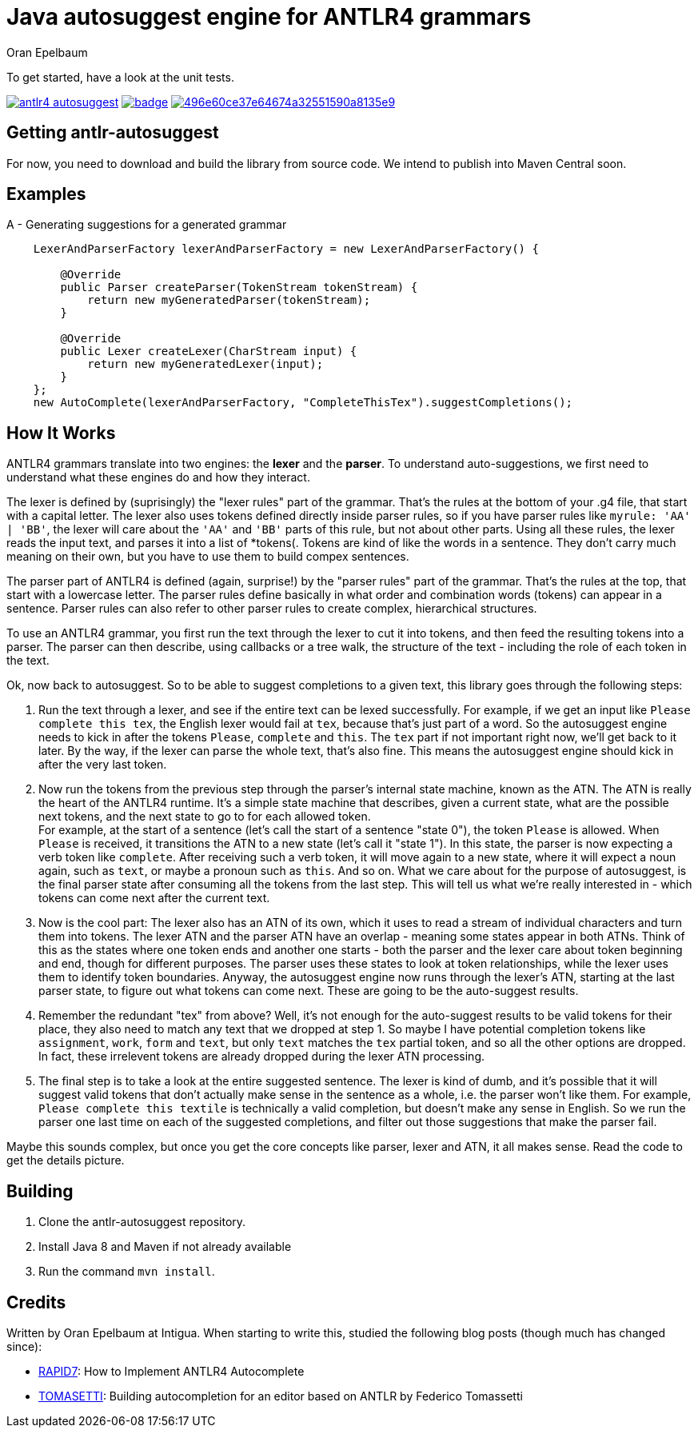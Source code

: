 = Java autosuggest engine for ANTLR4 grammars
Oran Epelbaum
:groupid: com.intigua
:version: 0.0.1-SNAPSHOT
:source-highlighter: pygments

To get started, have a look at the unit tests.

image:https://circleci.com/gh/oranoran/antlr4-autosuggest.svg?style=shield&circle-token=:circle-token[link="https://circleci.com/gh/oranoran/antlr4-autosuggest"] image:https://codecov.io/gh/oranoran/antlr4-autosuggest/branch/master/graph/badge.svg[link="https://codecov.io/gh/oranoran/antlr4-autosuggest"] image:https://api.codacy.com/project/badge/Grade/496e60ce37e64674a32551590a8135e9[link="https://www.codacy.com/app/oranoran/antlr4-autosuggest?utm_source=github.com&amp;utm_medium=referral&amp;utm_content=oranoran/antlr4-autosuggest&amp;utm_campaign=Badge_Grade"]

== Getting antlr-autosuggest

For now, you need to download and build the library from source code.
We intend to publish into Maven Central soon.

== Examples

A - Generating suggestions for a generated grammar

```java

    LexerAndParserFactory lexerAndParserFactory = new LexerAndParserFactory() {

        @Override
        public Parser createParser(TokenStream tokenStream) {
            return new myGeneratedParser(tokenStream);
        }

        @Override
        public Lexer createLexer(CharStream input) {
            return new myGeneratedLexer(input);
        }
    };
    new AutoComplete(lexerAndParserFactory, "CompleteThisTex").suggestCompletions();
```

== How It Works
ANTLR4 grammars translate into two engines: the *lexer* and the *parser*. To understand auto-suggestions, we first need to understand what these engines do and how they interact.

The lexer is defined by (suprisingly) the "lexer rules" part of the grammar. That's the rules at the bottom of your .g4 file, that start with a capital letter.
The lexer also uses tokens defined directly inside parser rules, so if you have parser rules like ```myrule: 'AA' | 'BB'```, the lexer will care about the ```'AA'``` and ```'BB'``` parts of this rule, but not about other parts.
Using all these rules, the lexer reads the input text, and parses it into a list of *tokens(. Tokens are kind of like the words in a sentence. They don't carry much meaning on their own, but you have to use them to build compex sentences.

The parser part of ANTLR4 is defined (again, surprise!) by the "parser rules" part of the grammar. That's the rules at the top, that start with a lowercase letter. The parser rules define basically in what order and combination words (tokens) can appear in a sentence. Parser rules can also refer to other parser rules to create complex, hierarchical structures.

To use an ANTLR4 grammar, you first run the text through the lexer to cut it into tokens, and then feed the resulting tokens into a parser. The parser can then describe, using callbacks or a tree walk, the structure of the text - including the role of each token in the text.

Ok, now back to autosuggest. So to be able to suggest completions to a given text, this library goes through the following steps:

. Run the text through a lexer, and see if the entire text can be lexed successfully. For example, if we get an input like ```Please complete this tex```, the English lexer would fail at ```tex```, because that's just part of a word. So the autosuggest engine needs to kick in after the tokens ```Please```, ```complete``` and ```this```. The ```tex``` part if not important right now, we'll get back to it later. By the way, if the lexer can parse the whole text, that's also fine. This means the autosuggest engine should kick in after the very last token.
. Now run the tokens from the previous step through the parser's internal state machine, known as the ATN. The ATN is really the heart of the ANTLR4 runtime. It's a simple state machine that describes, given a current state, what are the possible next tokens, and the next state to go to for each allowed token. + 
For example, at the start of a sentence (let's call the start of a sentence "state 0"), the token ```Please``` is allowed. When ```Please``` is received, it transitions the ATN to a new state (let's call it "state 1"). In this state, the parser is now expecting a verb token like ```complete```. After receiving such a verb token, it will move again to a new state, where it will expect a noun again, such as ```text```, or maybe a pronoun such as ```this```. And so on. What we care about for the purpose of autosuggest, is the final parser state after consuming all the tokens from the last step. This will tell us what we're really interested in - which tokens can come next after the current text.
. Now is the cool part: The lexer also has an ATN of its own, which it uses to read a stream of individual characters and turn them into tokens. The lexer ATN and the parser ATN have an overlap - meaning some states appear in both ATNs. Think of this as the states where one token ends and another one starts - both the parser and the lexer care about token beginning and end, though for different purposes. The parser uses these states to look at token relationships, while the lexer uses them to identify token boundaries. Anyway, the autosuggest engine now runs through the lexer's ATN, starting at the last parser state, to figure out what tokens can come next. These are going to be the auto-suggest results.
. Remember the redundant "tex" from above? Well, it's not enough for the auto-suggest results to be valid tokens for their place, they also need to match any text that we dropped at step 1. So maybe I have potential completion tokens like ```assignment```, ```work```, ```form``` and ```text```, but only ```text``` matches the ```tex``` partial token, and so all the other options are dropped. In fact, these irrelevent tokens are already dropped during the lexer ATN processing.
. The final step is to take a look at the entire suggested sentence. The lexer is kind of dumb, and it's possible that it will suggest valid tokens that don't actually make sense in the sentence as a whole, i.e. the parser won't like them. For example, ```Please complete this textile``` is technically a valid completion, but doesn't make any sense in English. So we run the parser one last time on each of the suggested completions, and filter out those suggestions that make the parser fail.

Maybe this sounds complex, but once you get the core concepts like parser, lexer and ATN, it all makes sense. Read the code to get the details picture.

== Building
. Clone the antlr-autosuggest repository.
. Install Java 8 and Maven if not already available
. Run the command `mvn install`.

== Credits
Written by Oran Epelbaum at Intigua.
When starting to write this, studied the following blog posts (though much has changed since):

- https://blog.rapid7.com/2015/06/29/how-to-implement-antlr4-autocomplete/[RAPID7]: How to Implement ANTLR4 Autocomplete
- https://tomassetti.me/autocompletion-editor-antlr/[TOMASETTI]: Building autocompletion for an editor based on ANTLR by Federico Tomassetti
